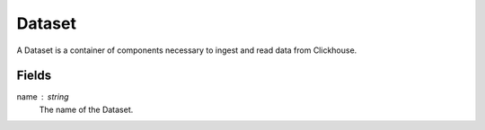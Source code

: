Dataset
========

A Dataset is a container of components necessary to ingest and read data from Clickhouse.

Fields
---------

name : string
    The name of the Dataset.
